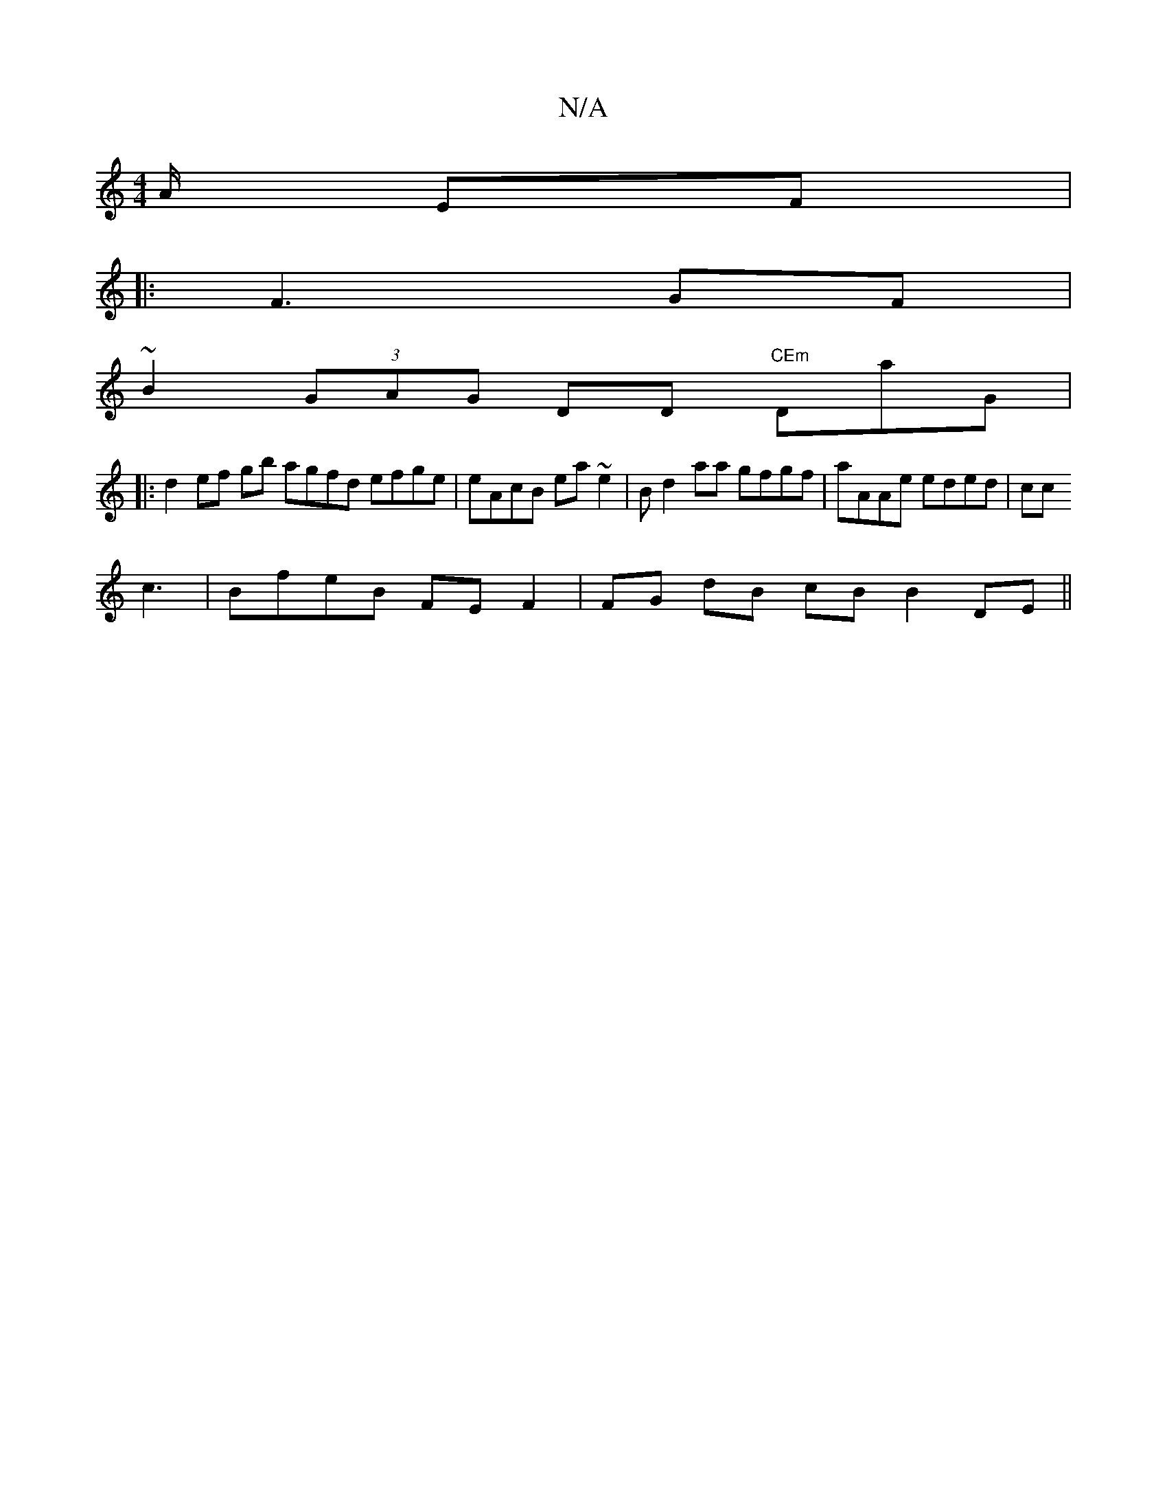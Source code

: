 X:1
T:N/A
M:4/4
R:N/A
K:Cmajor
A/ EF |
|: F3^- GF |
~B2 (3GAG DD "CEm"DaG |
|:d2 ef gb agfd efge|eAcB ea~e2 | B^(3 d2 aa gfgf|aAAe eded|cc
c:|
c3|BfeB FEF2|FG dB cB B2 DE||

|: d ef bg | fe f | ag fe de fe | {d/g/a) (b2aa)a^b|gBc e